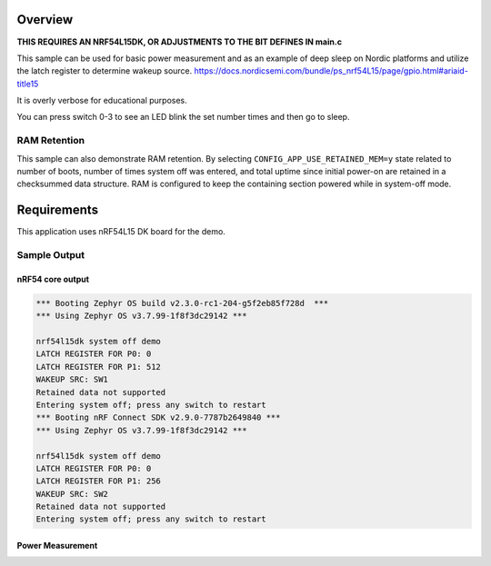 .. zephyr:code-sample:: nrf_system_off
   :name: System Off
   :relevant-api: sys_poweroff subsys_pm_device

   Use deep sleep on Nordic platforms.

Overview
********

**THIS REQUIRES AN NRF54L15DK, OR ADJUSTMENTS TO THE BIT DEFINES IN main.c**

This sample can be used for basic power measurement and as an example of
deep sleep on Nordic platforms and utilize the latch register to determine wakeup source.
https://docs.nordicsemi.com/bundle/ps_nrf54L15/page/gpio.html#ariaid-title15

It is overly verbose for educational purposes.

You can press switch 0-3 to see an LED blink the set number times and then go to sleep.



RAM Retention
=============

This sample can also demonstrate RAM retention.
By selecting ``CONFIG_APP_USE_RETAINED_MEM=y`` state related to number of boots,
number of times system off was entered, and total uptime since initial power-on
are retained in a checksummed data structure.
RAM is configured to keep the containing section powered while in system-off mode.

Requirements
************

This application uses nRF54L15 DK board for the demo.

Sample Output
=============

nRF54 core output
-----------------

.. code-block:: console

   *** Booting Zephyr OS build v2.3.0-rc1-204-g5f2eb85f728d  ***
   *** Using Zephyr OS v3.7.99-1f8f3dc29142 ***
   
   nrf54l15dk system off demo
   LATCH REGISTER FOR P0: 0
   LATCH REGISTER FOR P1: 512
   WAKEUP SRC: SW1
   Retained data not supported
   Entering system off; press any switch to restart
   *** Booting nRF Connect SDK v2.9.0-7787b2649840 ***
   *** Using Zephyr OS v3.7.99-1f8f3dc29142 ***
   
   nrf54l15dk system off demo
   LATCH REGISTER FOR P0: 0
   LATCH REGISTER FOR P1: 256
   WAKEUP SRC: SW2
   Retained data not supported
   Entering system off; press any switch to restart


Power Measurement
-----------------
.. image:: https://imgur.com/eMsx3zS.png
